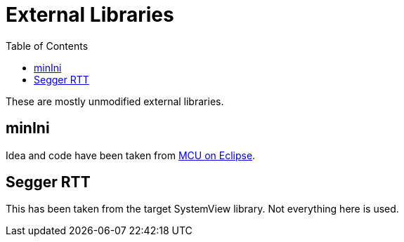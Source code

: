 :imagesdir: doc/png
:source-highlighter: rouge
:toc:
:toclevels: 5

# External Libraries

These are mostly unmodified external libraries.

## minIni

Idea and code have been taken from
https://mcuoneclipse.com/2021/12/19/key-value-pairs-in-flash-memory-file-system-less-minini/[MCU on Eclipse].


## Segger RTT

This has been taken from the target SystemView library.
Not everything here is used.
